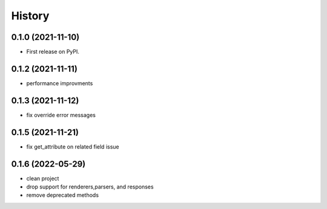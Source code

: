 =======
History
=======

0.1.0 (2021-11-10)
------------------

* First release on PyPI.


0.1.2 (2021-11-11)
------------------

* performance improvments


0.1.3 (2021-11-12)
------------------

* fix override error messages


0.1.5 (2021-11-21)
------------------

* fix get_attribute on related field issue

0.1.6 (2022-05-29)
------------------
* clean project
* drop support for renderers,parsers, and responses
* remove deprecated methods